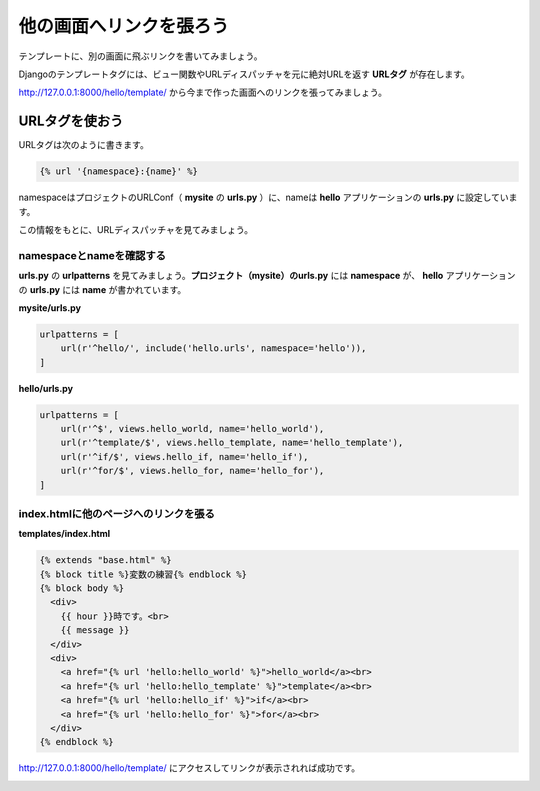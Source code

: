 ===============================================================================
他の画面へリンクを張ろう
===============================================================================

テンプレートに、別の画面に飛ぶリンクを書いてみましょう。

Djangoのテンプレートタグには、ビュー関数やURLディスパッチャを元に絶対URLを返す **URLタグ** が存在します。

http://127.0.0.1:8000/hello/template/ から今まで作った画面へのリンクを張ってみましょう。

URLタグを使おう
===============================================================================

URLタグは次のように書きます。

.. code-block:: html

   {% url '{namespace}:{name}' %}

namespaceはプロジェクトのURLConf（ **mysite** の **urls.py** ）に、nameは **hello** アプリケーションの **urls.py** に設定しています。

この情報をもとに、URLディスパッチャを見てみましょう。

namespaceとnameを確認する
-------------------------------------------------------------------------------

**urls.py** の **urlpatterns** を見てみましょう。**プロジェクト（mysite）のurls.py** には **namespace** が、 **hello** アプリケーションの **urls.py** には **name** が書かれています。

**mysite/urls.py**

.. code-block:: python

    urlpatterns = [
        url(r'^hello/', include('hello.urls', namespace='hello')),
    ]

**hello/urls.py**

.. code-block:: python

    urlpatterns = [
        url(r'^$', views.hello_world, name='hello_world'),
        url(r'^template/$', views.hello_template, name='hello_template'),
        url(r'^if/$', views.hello_if, name='hello_if'),
        url(r'^for/$', views.hello_for, name='hello_for'),
    ]

index.htmlに他のページへのリンクを張る
-------------------------------------------------------------------------------

**templates/index.html**

.. code-block:: html

    {% extends "base.html" %}
    {% block title %}変数の練習{% endblock %}
    {% block body %}
      <div>
        {{ hour }}時です。<br>
        {{ message }}
      </div>
      <div>
        <a href="{% url 'hello:hello_world' %}">hello_world</a><br>
        <a href="{% url 'hello:hello_template' %}">template</a><br>
        <a href="{% url 'hello:hello_if' %}">if</a><br>
        <a href="{% url 'hello:hello_for' %}">for</a><br>
      </div>
    {% endblock %}

http://127.0.0.1:8000/hello/template/ にアクセスしてリンクが表示されれば成功です。

.. image:: ../../images/tutorial/url.png
